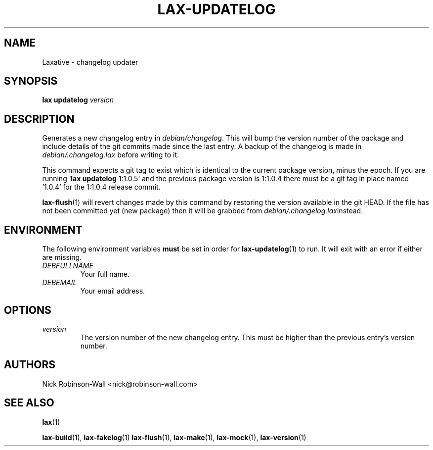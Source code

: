 .TH LAX-UPDATELOG "1" "August 2012" "lax-updatelog #VERSION#" "Laxative manual"
.SH NAME
Laxative - changelog updater
.SH SYNOPSIS
.B lax updatelog
.I version
.SH DESCRIPTION
Generates a new changelog entry in
.IR debian/changelog .
This will bump the version number of the package and include details of
the git commits made since the last entry. A backup of the changelog is
made in
.I debian/.changelog.lax
before writing to it.

This command expects a git tag to exist which is identical to the current
package version, minus the epoch. If you are running 
.RB ` lax " " "updatelog " 1:1.0.5'
and the previous package version is 1:1.0.4 there must be a git tag in place
named '1.0.4' for the 1:1.0.4 release commit.
.PP
.BR lax-flush (1)
will revert changes made by this command by restoring the version available in the
git HEAD. If the file has not been committed yet (new package) then it will be grabbed
from
.IR debian/.changelog.lax instead.
.SH ENVIRONMENT
The following environment variables
.B must
be set in order for
.BR lax-updatelog (1)
to run. It will exit with an error if either are missing.
.TP
.I DEBFULLNAME
Your full name.
.TP
.I DEBEMAIL
Your email address.
.SH OPTIONS
.TP
.I version
The version number of the new changelog entry. This must be higher than the
previous entry's version number.
.SH AUTHORS
Nick Robinson-Wall <nick@robinson-wall.com>

.SH SEE ALSO
.BR lax (1)

.BR lax-build (1),
.BR lax-fakelog (1)
.BR lax-flush (1),
.BR lax-make (1),
.BR lax-mock (1),
.BR lax-version (1)

